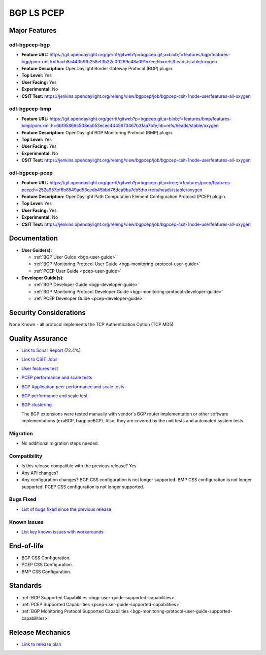 ===========
BGP LS PCEP
===========

Major Features
==============

odl-bgpcep-bgp
--------------

* **Feature URL:** https://git.opendaylight.org/gerrit/gitweb?p=bgpcep.git;a=blob;f=features/bgp/features-bgp/pom.xml;h=f5acb8c44359fb258ef3b22c00269e48a091b7ee;hb=refs/heads/stable/oxygen
* **Feature Description:**  OpenDaylight Border Gateway Protocol (BGP) plugin.
* **Top Level:** Yes
* **User Facing:** Yes
* **Experimental:** No
* **CSIT Test:** https://jenkins.opendaylight.org/releng/view/bgpcep/job/bgpcep-csit-1node-userfeatures-all-oxygen

odl-bgpcep-bmp
--------------

* **Feature URL:** https://git.opendaylight.org/gerrit/gitweb?p=bgpcep.git;a=blob;f=features/bmp/features-bmp/pom.xml;h=6b195866c508ea053ecec4445973467b31aa7bfe;hb=refs/heads/stable/oxygen
* **Feature Description:**  OpenDaylight BGP Monitoring Protocol (BMP) plugin.
* **Top Level:** Yes
* **User Facing:** Yes
* **Experimental:** No
* **CSIT Test:** https://jenkins.opendaylight.org/releng/view/bgpcep/job/bgpcep-csit-1node-userfeatures-all-oxygen

odl-bgpcep-pcep
---------------

* **Feature URL:** https://git.opendaylight.org/gerrit/gitweb?p=bgpcep.git;a=tree;f=features/pcep/features-pcep;h=252a957bf6b8549ad53cedb45bbd76dca9ba7cb5;hb=refs/heads/stable/oxygen
* **Feature Description:**  OpenDaylight Path Computation Element Configuration Protocol (PCEP) plugin.
* **Top Level:** Yes
* **User Facing:** Yes
* **Experimental:** No
* **CSIT Test:** https://jenkins.opendaylight.org/releng/view/bgpcep/job/bgpcep-csit-1node-userfeatures-all-oxygen


Documentation
=============

* **User Guide(s):**

  * :ref:`BGP User Guide <bgp-user-guide>`
  * :ref:`BGP Monitoring Protocol User Guide <bgp-monitoring-protocol-user-guide>`
  * :ref:`PCEP User Guide <pcep-user-guide>`

* **Developer Guide(s):**

  * :ref:`BGP Developer Guide <bgp-developer-guide>`
  * :ref:`BGP Monitoring Protocol Developer Guide <bgp-monitoring-protocol-developer-guide>`
  * :ref:`PCEP Developer Guide <pcep-developer-guide>`

Security Considerations
=======================

None Known - all protocol implements the TCP Authentication Option (TCP MD5)

Quality Assurance
=================

* `Link to Sonar Report <https://sonar.opendaylight.org/dashboard?id=org.opendaylight.bgpcep%3Abgpcep-aggregator>`_ (72.4%)
* `Link to CSIT Jobs <https://jenkins.opendaylight.org/releng/view/bgpcep/>`_

* `User features test <https://jenkins.opendaylight.org/releng/view/bgpcep/job/bgpcep-csit-1node-gate-userfeatures-all-oxygen/>`_
* `PCEP performance and scale tests <https://jenkins.opendaylight.org/releng/view/bgpcep/job/bgpcep-csit-1node-periodic-throughpcep-only-oxygen/>`_
* `BGP Application peer performance and scale tests <https://jenkins.opendaylight.org/releng/view/bgpcep/job/bgpcep-csit-1node-periodic-throughpcep-all-oxygen/>`_
* `BGP performance and scale test <https://jenkins.opendaylight.org/releng/view/bgpcep/job/bgpcep-csit-1node-periodic-bgp-ingest-mixed-all-oxygen/>`_
* `BGP clustering <https://jenkins.opendaylight.org/releng/view/bgpcep/job/bgpcep-csit-3node-periodic-bgpclustering-ha-only-oxygen/>`_

  The BGP extensions were tested manually with vendor's BGP router implementation or other software implementations (exaBGP, bagpipeBGP). Also, they are covered by the unit tests and automated system tests.

Migration
---------

* No additional migration steps needed.

Compatibility
-------------

* Is this release compatible with the previous release?
  Yes
* Any API changes?
* Any configuration changes?
  BGP CSS configuration is not longer supported.
  BMP CSS configuration is not longer supported.
  PCEP CSS configuration is not longer supported.

Bugs Fixed
----------

* `List of bugs fixed since the previous release <https://jira.opendaylight.org/browse/BGPCEP-763?jql=project%20%3D%20BGPCEP%20AND%20status%20in%20(Resolved%2C%20Verified)%20AND%20created%20%3E%3D%202017-10-07%20AND%20created%20%3C%3D%202018-03-08>`_

Known Issues
------------

* `List key known issues with workarounds <https://jira.opendaylight.org/browse/BGPCEP-762?jql=project%20%3D%20BGPCEP%20AND%20status%20in%20(Open%2C%20%22In%20Progress%22)%20AND%20created%20%3E%3D%202017-10-07%20AND%20created%20%3C%3D%202018-03-08>`_

End-of-life
===========

* BGP CSS Configuration.
* PCEP CSS Configuration.
* BMP CSS Configuration.

Standards
=========

* :ref:`BGP Supported Capabilities <bgp-user-guide-supported-capabilities>`
* :ref:`PCEP Supported Capabilities <pcep-user-guide-supported-capabilities>`
* :ref:`BGP Monitoring Protocol Supported Capabilities <bgp-monitoring-protocol-user-guide-supported-capabilities>`

Release Mechanics
=================

* `Link to release plan <https://wiki.opendaylight.org/view/BGP_LS_PCEP:Oxygen_Release_Plan>`_
